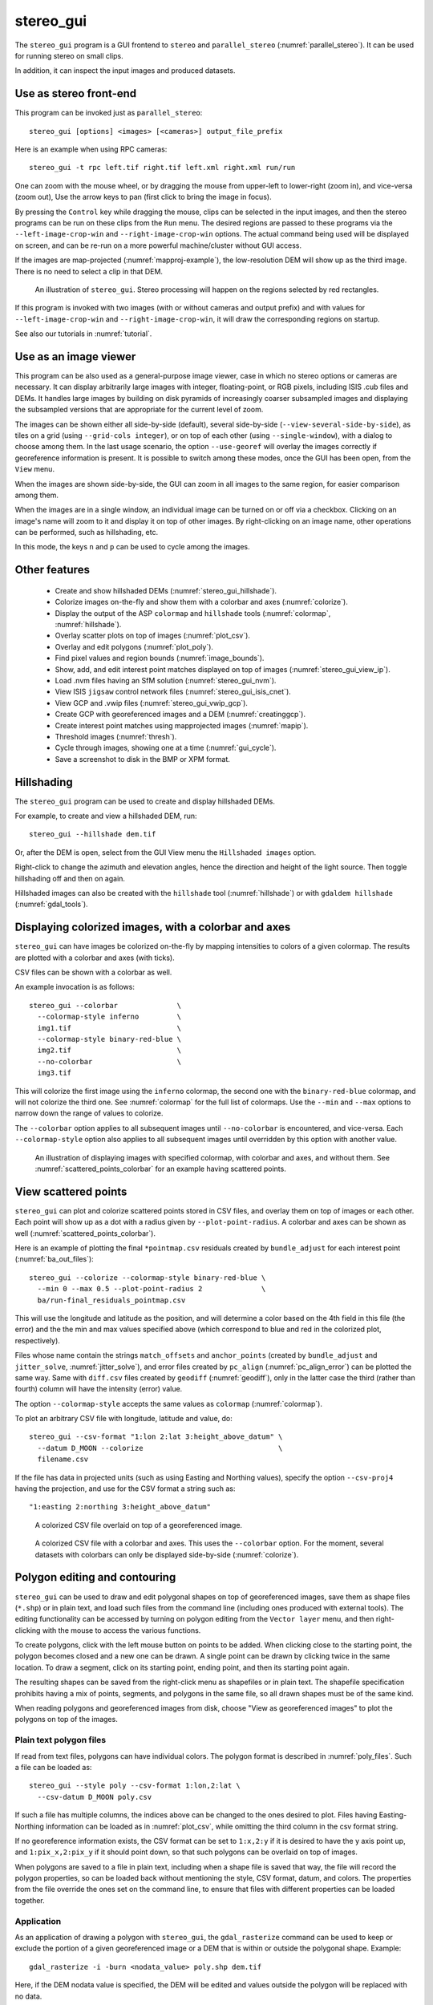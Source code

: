 .. _stereo_gui:

stereo_gui
----------

The ``stereo_gui`` program is a GUI frontend to ``stereo`` and
``parallel_stereo`` (:numref:`parallel_stereo`). It can be used
for running stereo on small clips.

In addition, it can inspect the input images and produced datasets.

Use as stereo front-end
~~~~~~~~~~~~~~~~~~~~~~~

This program can be invoked just as ``parallel_stereo``::

    stereo_gui [options] <images> [<cameras>] output_file_prefix

Here is an example when using RPC cameras::
 
    stereo_gui -t rpc left.tif right.tif left.xml right.xml run/run

One can zoom with the mouse wheel, or by dragging the mouse from
upper-left to lower-right (zoom in), and vice-versa (zoom out), Use
the arrow keys to pan (first click to bring the image in focus).

By pressing the ``Control`` key while dragging the mouse, clips can be
selected in the input images, and then the stereo programs can be run
on these clips from the ``Run`` menu. The desired regions are passed
to these programs via the ``--left-image-crop-win`` and
``--right-image-crop-win`` options. The actual command being used will
be displayed on screen, and can be re-run on a more powerful
machine/cluster without GUI access.

If the images are map-projected (:numref:`mapproj-example`), the low-resolution
DEM will show up as the third image. There is no need to select a clip in that
DEM.

.. figure:: ../images/stereo_gui.jpg
   :name: asp_gui_fig
   :alt: stereo_gui

   An illustration of ``stereo_gui``. Stereo processing will happen on
   the regions selected by red rectangles.

If this program is invoked with two images (with or without cameras
and output prefix) and with values for ``--left-image-crop-win`` and
``--right-image-crop-win``, it will draw the corresponding regions on
startup.

See also our tutorials in :numref:`tutorial`.

Use as an image viewer
~~~~~~~~~~~~~~~~~~~~~~

This program can be also used as a general-purpose image viewer, case in
which no stereo options or cameras are necessary. It can
display arbitrarily large images with integer, floating-point, or RGB
pixels, including ISIS .cub files and DEMs. It handles large images by
building on disk pyramids of increasingly coarser subsampled images and
displaying the subsampled versions that are appropriate for the current
level of zoom.

The images can be shown either all side-by-side (default), several
side-by-side (``--view-several-side-by-side``), as tiles on a grid
(using ``--grid-cols integer``), or on top of each other (using
``--single-window``), with a dialog to choose among them. In the last
usage scenario, the option ``--use-georef`` will overlay the images
correctly if georeference information is present. It is possible to
switch among these modes, once the GUI has been open, from the
``View`` menu.

When the images are shown side-by-side, the GUI can zoom in all images
to the same region, for easier comparison among them.

When the images are in a single window, an individual image can be
turned on or off via a checkbox. Clicking on an image's name will zoom
to it and display it on top of other images. By right-clicking on an
image name, other operations can be performed, such as hillshading,
etc.
        
In this mode, the keys ``n`` and ``p`` can be used to cycle among
the images.

Other features
~~~~~~~~~~~~~~

  - Create and show hillshaded DEMs (:numref:`stereo_gui_hillshade`).
   
  - Colorize images on-the-fly and show them with a
    colorbar and axes (:numref:`colorize`).

  - Display the output of the ASP ``colormap`` and ``hillshade`` tools
    (:numref:`colormap`, :numref:`hillshade`).

  - Overlay scatter plots on top of images (:numref:`plot_csv`).

  - Overlay and edit polygons (:numref:`plot_poly`).

  - Find pixel values and region bounds (:numref:`image_bounds`).

  - Show, add, and edit interest point matches displayed on top of images
    (:numref:`stereo_gui_view_ip`).

  - Load .nvm files having an SfM solution (:numref:`stereo_gui_nvm`).
   
  - View ISIS ``jigsaw`` control network files (:numref:`stereo_gui_isis_cnet`).

  - View GCP and .vwip files (:numref:`stereo_gui_vwip_gcp`).

  - Create GCP with georeferenced images and a DEM (:numref:`creatinggcp`).

  - Create interest point matches using mapprojected images (:numref:`mapip`).

  - Threshold images (:numref:`thresh`).
   
  - Cycle through images, showing one at a time (:numref:`gui_cycle`).

  - Save a screenshot to disk in the BMP or XPM format.

.. _stereo_gui_hillshade:

Hillshading
~~~~~~~~~~~

The ``stereo_gui`` program can be used to create and display hillshaded DEMs. 

For example, to create and view a hillshaded DEM, run::

    stereo_gui --hillshade dem.tif

Or, after the DEM is open, select from the GUI View menu the ``Hillshaded
images`` option. 

Right-click to change the azimuth and elevation angles, hence the direction and
height of the light source. Then toggle hillshading off and then on again.

Hillshaded images can also be created with the ``hillshade`` tool
(:numref:`hillshade`) or with ``gdaldem hillshade`` (:numref:`gdal_tools`).

.. _colorize:

Displaying colorized images, with a colorbar and axes
~~~~~~~~~~~~~~~~~~~~~~~~~~~~~~~~~~~~~~~~~~~~~~~~~~~~~

``stereo_gui`` can have images be colorized on-the-fly by mapping intensities to
colors of a given colormap. The results are plotted with a colorbar and axes
(with ticks). 

CSV files can be shown with a colorbar as well.

An example invocation is as follows::

    stereo_gui --colorbar              \
      --colormap-style inferno         \
      img1.tif                         \
      --colormap-style binary-red-blue \
      img2.tif                         \
      --no-colorbar                    \
      img3.tif

This will colorize the first image using the ``inferno`` colormap, the
second one with the ``binary-red-blue`` colormap, and will not
colorize the third one. See :numref:`colormap` for the full list of
colormaps. Use the ``--min`` and ``--max`` options to narrow down
the range of values to colorize.

The ``--colorbar`` option applies to all subsequent images until
``--no-colorbar`` is encountered, and vice-versa. Each 
``--colormap-style`` option also applies to all subsequent images until
overridden by this option with another value.

.. figure:: ../images/colorbar_axes.png
   :name: colorbar_axes_fig
   :alt: colorbar_axes_fig.

   An illustration of displaying images with specified colormap, with colorbar
   and axes, and without them. See :numref:`scattered_points_colorbar` for
   an example having scattered points.

.. _plot_csv:

View scattered points
~~~~~~~~~~~~~~~~~~~~~

``stereo_gui`` can plot and colorize scattered points stored in CSV files, and
overlay them on top of images or each other. Each point will show up as a dot
with a radius given by ``--plot-point-radius``. A colorbar and axes can be shown
as well (:numref:`scattered_points_colorbar`).

Here is an example of plotting the final ``*pointmap.csv``
residuals created by ``bundle_adjust`` for each interest point
(:numref:`ba_out_files`)::

    stereo_gui --colorize --colormap-style binary-red-blue \
      --min 0 --max 0.5 --plot-point-radius 2              \
      ba/run-final_residuals_pointmap.csv

This will use the longitude and latitude as the position, and will
determine a color based on the 4th field in this file (the error) and
the the min and max values specified above (which correspond to blue
and red in the colorized plot, respectively). 

Files whose name contain the strings ``match_offsets`` and ``anchor_points``
(created by ``bundle_adjust`` and ``jitter_solve``, :numref:`jitter_solve`), and
error files created by ``pc_align`` (:numref:`pc_align_error`) can be plotted
the same way. Same with ``diff.csv`` files created by ``geodiff``
(:numref:`geodiff`), only in the latter case the third (rather than fourth)
column will have the intensity (error) value.

The option ``--colormap-style`` accepts the same values as
``colormap`` (:numref:`colormap`).

To plot an arbitrary CSV file with longitude, latitude and value, do::

    stereo_gui --csv-format "1:lon 2:lat 3:height_above_datum" \
      --datum D_MOON --colorize                                \
      filename.csv

If the file has data in projected units (such as using Easting and
Northing values), specify the option ``--csv-proj4`` having the
projection, and use for the CSV format a string such as::

  "1:easting 2:northing 3:height_above_datum"

.. figure:: ../images/scattered_points.png
   :name: scattered_points
   :alt:  scattered_points

   A colorized CSV file overlaid on top of a georeferenced image.

.. figure:: ../images/scattered_points_colorbar.png
   :name: scattered_points_colorbar
   :alt:  scattered_points_colorbar

   A colorized CSV file with a colorbar and axes. This uses the  ``--colorbar``
   option. For the moment, several datasets with colorbars can only be displayed
   side-by-side (:numref:`colorize`).

.. _plot_poly:

Polygon editing and contouring
~~~~~~~~~~~~~~~~~~~~~~~~~~~~~~

``stereo_gui`` can be used to draw and edit polygonal shapes on top of
georeferenced images, save them as shape files (``*.shp``) or in plain
text, and load such files from the command line (including ones
produced with external tools). The editing functionality can be
accessed by turning on polygon editing from the ``Vector layer`` menu,
and then right-clicking with the mouse to access the various
functions.

To create polygons, click with the left mouse button on points to be
added. When clicking close to the starting point, the polygon becomes
closed and a new one can be drawn. A single point can be drawn by
clicking twice in the same location. To draw a segment, click on its
starting point, ending point, and then its starting point again.

The resulting shapes can be saved from the right-click menu as shapefiles or in
plain text. The shapefile specification prohibits having a mix of points,
segments, and polygons in the same file, so all drawn shapes must be of the same
kind.

When reading polygons and georeferenced images from disk, choose "View
as georeferenced images" to plot the polygons on top of the images.

Plain text polygon files
^^^^^^^^^^^^^^^^^^^^^^^^

If read from text files, polygons can have individual colors. The 
polygon format is described in :numref:`poly_files`. Such a file
can be loaded as::

  stereo_gui --style poly --csv-format 1:lon,2:lat \
    --csv-datum D_MOON poly.csv

If such a file has multiple columns, the indices above can be changed
to the ones desired to plot. Files having Easting-Northing information
can be loaded as in :numref:`plot_csv`, while omitting the third
column in the csv format string.

If no georeference information exists, the CSV format can be 
set to ``1:x,2:y`` if it is desired to have the y axis point up, and 
``1:pix_x,2:pix_y`` if it should point down, so that such polygons
can be overlaid on top of images.

When polygons are saved to a file in plain text, including when a shape file is
saved that way, the file will record the polygon properties, so can be loaded
back without mentioning the style, CSV format, datum, and colors.
The properties from the file override the ones set on the command line,
to ensure that files with different properties can be loaded together.

.. _gdal_rasterize_example:

Application
^^^^^^^^^^^

As an application of drawing a polygon with ``stereo_gui``, the
``gdal_rasterize`` command can be used to keep or exclude the portion of a given
georeferenced image or a DEM that is within or outside the polygonal shape.
Example::

  gdal_rasterize -i -burn <nodata_value> poly.shp dem.tif

Here, if the DEM nodata value is specified, the DEM will be edited and
values outside the polygon will be replaced with no data.

This tool can be used to find the polygonal contour at a given image
threshold (which can be either set or computed from the ``Threshold``
menu). This option is accessible from the ``Vector layer`` menu as well,
with or without the polygon editing mode being on.

.. _image_bounds:

Finding pixel values and region bounds
~~~~~~~~~~~~~~~~~~~~~~~~~~~~~~~~~~~~~~

When clicking on a pixel of an image opened in ``stereo_gui``, the
pixel indices and image value at that pixel will be printed on screen.

When selecting a region by pressing the ``Control`` key while dragging
the mouse, the region pixel bounds (``src win``) will be displayed on
screen. If the image is geo-referenced, the extent of the region in
projected coordinates (``proj win``) and in the longitude-latitude
domain (``lonlat win``) will be shown as well.

The pixel bounds can be used to crop the image with ``gdal_translate
-srcwin`` (:numref:`gdal_tools`) and with the ISIS ``crop``
command. The extent in projected coordinates can be used to crop
with ``gdal_translate -projwin``, and is also accepted by
``gdalwarp``, ``point2dem``, ``dem_mosaic``, and ``mapproject``,
for use with operations on regions.

One can zoom to a desired proj win from the ``View`` menu. This is helpful
to reproduce a zoom level. If multiple images are present,
the proj win used is for the first one. This can be invoked at startup
via ``--zoom-proj-win``.

.. _stereo_gui_view_ip:

View interest point matches
~~~~~~~~~~~~~~~~~~~~~~~~~~~

``stereo_gui`` can be used to view interest point matches (``*.match``
files), such as generated by ``ipmatch`` (:numref:`ipmatch`),
``bundle_adjust`` (:numref:`bundle_adjust`), or
``parallel_stereo``. Several modes are supported.

View matches for an image pair
^^^^^^^^^^^^^^^^^^^^^^^^^^^^^^

The match file to load can be specified via ``--match-file``, or loaded
based on extension, if running::

    stereo_gui left.tif right.tif run/run-left__right.match

It may also be auto-detected if ``stereo_gui`` was invoked like ``parallel_stereo``,
with an output prefix::

   stereo_gui left.tif right.tif run/run

and then the match file is loaded from the *IP matches*
menu. (Auto-detection works only when the images are not
mapprojected, stereo was not run on image clips, and alignment method
is not ``epipolar`` or ``none``.)

See also editing of interest point matches in
:numref:`stereo_gui_edit_ip`.

.. _stereo_gui_pairwise_matches:

View pairwise matches for *N* images
^^^^^^^^^^^^^^^^^^^^^^^^^^^^^^^^^^^^

Given *N* images and interest point matches among any of them, such as
created by ``bundle_adjust``, the options ``--pairwise-matches`` and
``--pairwise-clean-matches`` (:numref:`gui_options`), also accessible
from the *IP matches* menu, can load the match file for a selected
image pair if the output prefix was specified. For that, run::

   stereo_gui --pairwise-matches image1.tif ... imageN.tif run/run

then select a couple of images to view using the checkboxes on the
left, and their match file will be displayed automatically. 

This mode is available also from the *View* menu.

See an illustration in :numref:`asp_gui_nvm`.

.. _stereo_gui_N_image_matches:

View all matches for *N* images
^^^^^^^^^^^^^^^^^^^^^^^^^^^^^^^

This mode allows viewing (and editing, see
:numref:`stereo_gui_edit_ip`), interest points for *N* images at once,
but some rigid and a bit awkward conventions are used, to be able to
display all those points at the same time.

For image i, the match file must contain the matches from image i-1 to
i, or from image 0 to i. You can provide these match files to
``stereo_gui`` by conforming to its naming convention
(``output-prefix-fname1__fname2.match``) or by selecting them from the
GUI when prompted. All match files must describe the same set of
interest points. The tool will check the positions of loaded points
and discard any that do not correspond to the already loaded points.

Run::

    stereo_gui image1.tif ... imageN.tif run/run

(the last string is the output prefix). Select viewing of interest
point matches. 

If one of the match files fails to load or does not contain
enough match points, the missing points will be added to an
arbitrary position and flagged as invalid. You must either validate
these points by manually moving them to the correct position or else
delete them.

.. _stereo_gui_nvm:

View NVM files
^^^^^^^^^^^^^^

This tool can also visualize pairwise interest point matches loaded
from a plain-text .nvm file created by a Structure-from-Motion tool, such as
``theia_sfm`` (:numref:`theia_sfm`) and ``rig_calibrator``
(:numref:`rig_calibrator`).

This file normally has all features shifted relative to the camera optical
center. Then an associated ``_offsets.txt`` file must exist having the optical
center per image. The above-mentioned programs write such an offset file. This
file is auto-loaded along with the .nvm file.

An .nvm file having features that are not shifted can be loaded as
well. Such files are created by ``rig_calibrator`` with the
``--save_nvm_no_shift`` option (:numref:`rig_calibrator`). 
In this case, call ``stereo_gui`` with the additional option
``--nvm-no-shift``.

Example::

    stereo_gui --nvm-no-shift --nvm nvm_no_shift.nvm

(The ``--nvm`` option can also be omitted, and only the file itself
can be specified.)

In this mode, the lowest-resolution subimage size is larger than
usual, to avoid creating small files.  See
``--lowest-resolution-subimage-num-pixels``.

.. figure:: ../images/stereo_gui_nvm.png
   :name: asp_gui_nvm
   :alt: stereo_gui_nvm.

   An illustration of ``stereo_gui`` displaying an .nvm file. 
   Pairs of images can be chosen on the left, and matches will be shown.
   The images were created with the MSL Curiosity rover (:numref:`rig_msl`).

.. _stereo_gui_isis_cnet:

View ISIS control network files
^^^^^^^^^^^^^^^^^^^^^^^^^^^^^^^

The ISIS jigsaw (:numref:`jigsaw`) binary control network format can be
visualized as::

  stereo_gui <image files> --isis-cnet <cnet file>

This file is expected to end with ``.net``. The images must be the same as in the
control network, and in the same order, or else the results will be incorrect.
This file format does not keep track of the image names.

ASP's ``bundle_adjust`` can also create and update such files
(:numref:`control_network`). Then, non-ISIS images can be used as well, and this
tool can load the resulting control network. 

.. _stereo_gui_vwip_gcp:

View GCP and .vwip files
~~~~~~~~~~~~~~~~~~~~~~~~

This tool can show the interest points from a GCP file (but cannot edit
them with this interface, creating such points is described later in
:numref:`creatinggcp`). Example::

    stereo_gui image1.tif ... imageN.tif --gcp-file mygcp.gcp

This works even for a single image. If ``--gcp-file`` is not specified
but the GCP file is provided, this file will still be loaded.

The ``stereo_gui`` program can also display ``.vwip`` files. Those are
interest points created by ``ipfind``, ``bundle_adjust``, or
``parallel_stereo``, before they are matched across images. One should
specify as many such files as images when launching this program.

.. _stereo_gui_edit_ip:

Edit interest point matches
~~~~~~~~~~~~~~~~~~~~~~~~~~~

``stereo_gui`` can be used to manually create and delete interest
point matches (useful in situations when automatic interest point
matching is unreliable due to large changes in illumination). This
works for *N* images.

Example::

    stereo_gui image1.tif ... imageN.tif run/run

(the last string is the output prefix).

Select from the top menu::

    IP matches -> View IP matches

If some matches exist already, they will be loaded, per
:numref:`stereo_gui_N_image_matches`. Do not use
``--pairwise-matches`` and ``--pairwise-clean-matches`` here.

Interest point matches can be created or deleted with the right-mouse
click. This works whether a pre-existing match file was loaded, or
starting from scratch.

To move interest points, right-click on an image and check "Move match
point". While this is checked, one can move interest points by clicking
and dragging them within the image extent.  Uncheck "Move match point" to
stop moving interest points.

The edited interest point matches can be saved from the menu.

If handling *N* images at once becomes too complicated, it is suggested
to edit the matches one pair at a time.

.. _creatinggcp:

Creating GCP with with orthoimage and DEM
~~~~~~~~~~~~~~~~~~~~~~~~~~~~~~~~~~~~~~~~~

There exist situations when one has one or more images for which the camera
files are either inaccurate or, for Pinhole camera models, just the intrinsics
may be known. 

Given a DEM of the area of interest, and optionally an orthoimage (mapprojected
image, georeferenced image), these an be used to create GCP files
(:numref:`bagcp`). GCP can be provided to ``bundle_adjust`` to either improve
the registration of these cameras to the ground or create new Pinhole cameras from
scratch (the latter is shown in :numref:`camera_solve_gcp`).

A DEM can be obtained using the instructions in :numref:`initial_terrain`.
Use, if applicable, ``dem_geoid`` to convert the DEM to be relative
to an ellipsoid.

Open the desired images, the orthoimage, the DEM, and the GCP file to
be created in the GUI, as follows::

    stereo_gui img1.tif img2.tif img3.tif ortho.tif \
      --dem-file dem.tif --gcp-file output.gcp      \
      run/run

The orthoimage must be after the images for which GCP will be
created. If no orthoimage exists, one can use the given DEM
instead (and it can be hillshaded after loading to easier identify
features).

The ground locations are found from the orthoimage and their elevations from the
DEM. The interest points in the orthoimage are not saved to the GCP file.

A feature is identified and manually added as a matching interest point (match
point) in all open images, from left to right. For that, use the right
right-click menu, and select ``Add match point``. This process is repeated a few
times. If the match point is not added in all images before starting with a new
one, that will result in an error.  The match points can be moved around by
right-clicking to turn on this mode, and then dragging them with the mouse.

When done creating interest points, use the ``IP matches -> Write GCP file``
menu item to save the GCP file. The matches can be saved from the same menu, and
can be loaded, viewed, and edited later by repeating the above command and then
selecting viewing the interest point matches from the menu. Editing cannot be
done for GCP.

If above the reference DEM and GCP file were not set, the GUI
will prompt for their names.

GCP can be visualized in ``stereo_gui`` (:numref:`stereo_gui_vwip_gcp`).

If the input images and the orthoimage are very similar visually, one can 
try to automatically detect and load interest point matches as follows::

    ipfind img.tif ortho.tif
    ipmatch img.tif ortho.tif
    stereo_gui img.tif ortho.tif --match-file img__ortho.match \
      --dem-file dem.tif --gcp-file output.gcp
    
Then, the interest points can be inspected and edited as needed, and the GCP
file can be saved as above. See the documentation of ``ipfind``
(:numref:`ipfind`) and ``ipmatch`` (:numref:`ipmatch`), for how to increase the
number of matches, etc.

Lastly, a non-GUI automatic approach exists as well (:numref:`gcp_gen`).

See earlier in this section for how GCP can be used.

.. _mapip:

Creating interest point matches using mapprojected images
~~~~~~~~~~~~~~~~~~~~~~~~~~~~~~~~~~~~~~~~~~~~~~~~~~~~~~~~~

To make it easier to create interest point matches in situations when
the images are very different or taken from very diverse perspectives,
they can be first mapprojected onto a DEM, as then the images look a lot
more similar. Then interest points are created among the mapprojected
images, when this process is more likely to succeed, and then 
transferred to the original images.

Here is an example. Given three images ``A.tif``, ``B.tif``, and ``C.tif``,
cameras ``A.tsai``, ``B.tsai``, and ``C.tsai``, and a DEM named ``dem.tif``,
mapproject the images onto this DEM (:numref:`mapproject`), obtaining the images
``A.map.tif``, ``B.map.tif``, and ``C.map.tif``.

::

    for f in A B C; do
        mapproject --tr 1.0 dem.tif $f.tif $f.tsai $f.map.tif
    done

The same resolution (option ``--tr``) should be used for all images, which should
be a compromise between the ground sample distance values for these images.
See :numref:`mapproj-example` how how to find a DEM for mapprojection and other
details.

Then bundle adjustment is invoked as follows::

    bundle_adjust A.tif B.tif C.tif A.tsai B.tsai C.tsai          \
      --mapprojected-data 'A.map.tif B.map.tif C.map.tif dem.tif' \
      --min-matches 0 -o run/run 

This will not recreate any existing match files either for
mapprojected images or for unprojected ones. If that is
desired, existing match files need to be deleted first.

Each mapprojected image stores in its metadata the name of the original
image, the camera model, the bundle-adjust prefix, if any, and the DEM it
was mapprojected onto. Hence, the above command will succeed even if invoked
with different cameras than the ones used for mapprojection, as long as the 
original cameras are still present and did not change. 

If the mapprojected images are still too different for interest point
matching among them to succeed, one can try to bring in more images that
are intermediate in appearance or illumination between the existing
ones, so bridging the gap. 

Alternatively, interest point matching can be done *manually* in the GUI as
follows::

     stereo_gui A.map.tif B.map.tif C.map.tif run/run

Interest points can be picked by right-clicking on the same feature in
each image, from left to right, then repeating this process for a
different feature, etc. They can be saved to disk from the menu, and
the above bundle adjustment command can be invoked (while not
forgetting to delete first the match files among unprojected images
so that ``bundle_adjust`` can recreate them based on the projected images).

One can then run::

     stereo_gui A.tif B.tif C.tif run/run

and turn on viewing of interest point matches to check if the interest point
matches, that were created using mapprojected images, were correctly transferred
to the original images.

See :numref:`sfs3` for an illustration of this process.

.. figure:: ../images/sfs3.jpg
   :name: sfs3
   :alt: interest points picked manually

   An illustration of how interest points are picked manually for the
   purpose of bundle adjustment. This is normally not necessary
   if there exist images with intermediate illumination.

.. _thresh:

Image threshold
~~~~~~~~~~~~~~~

``stereo_gui`` can be used to compute an image threshold for each of a
given set of images based on sampling pixels (useful for
shape-from-shading, see :numref:`sfs_usage`). This can be done by turning on
from the menu the ``Threshold detection`` mode, and then
clicking on pixels in the image. The largest of the chosen pixel
values will be set to the threshold for each image and printed
to the screen.  

From the same menu it is possible to see or change the current threshold.

To highlight in the images the pixels at or below the image threshold,
select from the menu the ``View thresholded images`` option. Those
pixels will show up in red.

Related to this, if the viewer is invoked with ``--nodata-value
<double>``, it will display pixels with values less than or equal to
this as transparent, and will set the image threshold to that no-data
value.

.. _gui_cycle:

Cycle through images
~~~~~~~~~~~~~~~~~~~~

To load only one image at a time, for speed, specify all images on the command
line, together with the ``--preview`` option. Then, can cycle through them with
the 'n' and 'p' keys.

In this mode, the lowest-resolution subimage size is larger than usual to avoid
creating small images when building an image pyramid. See
``--lowest-resolution-subimage-num-pixels``.

.. _gui_options:

Command line options for ``stereo_gui``
~~~~~~~~~~~~~~~~~~~~~~~~~~~~~~~~~~~~~~~

Listed below are the options specific to ``stereo_gui``. It will
accept all other ``parallel_stereo`` options as well.

--grid-cols <integer (default: 1)>
    Display images as tiles on a grid with this many columns.

--window-size <integer integer (default: 1200 800)>
    The width and height of the GUI window in pixels.

-w, --single-window
    Show all images in the same window (with a dialog to choose
    among them) rather than next to each other.

--preview
    Load and display the images one at a time, for speed. The 'n' and
    'p' keys can be used to cycle through them.

--view-several-side-by-side
    View several images side-by-side, with a dialog to choose which
    images to show (also accessible from the View menu).

--use-georef
    Plot the images in the projected coordinate system given by
    the image georeferences. This is currently the default, and 
    can be turned off with ``--no-georef`` or from the View menu.

--nodata-value <double (default: NaN)>
    Pixels with values less than or equal to this number are treated
    as no-data and displayed as transparent. This overrides the
    no-data values from input images.

--hillshade
    Interpret the input images as DEMs and hillshade them.

--hillshade-azimuth
    The azimuth value when showing hillshaded images.

--hillshade-elevation
    The elevation value when showing hillshaded images.

--view-matches
    Locate and display the interest point matches for a stereo pair.
    See also ``--view-pairwise-matches``,
    ``--view-pairwise-clean-matches``.

--match-file
    Display this match file instead of looking one up based on
    existing conventions (implies ``--view-matches``).

--pairwise-matches
    Show images side-by-side. If just two of them are selected,
    load their corresponding match file, determined by the
    output prefix. Also accessible from the menu.

--pairwise-clean-matches
    Same as ``--pairwise-matches``, but use ``*-clean.match`` files.

--nvm <string (default="")>
    Load this .nvm file having interest point matches. See also
    ``--nvm-no-shift``. The ``rig_calibrator`` program
    (:numref:`rig_calibrator`) can create such files. This option implies
    ``--pairwise-matches``.

--nvm-no-shift
    Assume that the image features in the input nvm file were saved without
    being shifted to be relative to the optical center of the camera.
    
--isis-cnet <string (default="")>
    Load a control network having interest point matches from this binary file
    in the ISIS jigsaw format. See also ``--nvm``.
        
--gcp-file
    Display the GCP pixel coordinates for this GCP file (implies
    ``--view-matches``).  Also save here GCP if created from the
    GUI.

--dem-file
    Use this DEM when creating GCP from images.

--hide-all
    Start with all images turned off (if all images are in the same
    window, useful with a large number of images).

--zoom-proj-win <double double double double>
    Zoom to this proj win on startup (:numref:`image_bounds`). It is
    assumed that the images are georeferenced. Also accessible from
    the *View* menu.

--colorize
    Colorize input CSV files (must set ``--min`` and ``--max``).

--colorbar
    Colorize all images and/or csv files after this option until the
    ``--no-colorbar`` option is encountered. Show these images with a colorbar
    and axes (:numref:`colorize`).

--no-colorbar
    Do not colorize any images after this option, until the option 
    ``--colorbar`` is encountered. 

--colormap-style <string (default="binary-red-blue")>
    Specify the colormap style. See :numref:`colormap` for options.
    Each style applies to all images after this option, until
    overridden by another instance of this option with a different
    value.

--min <double (default = NaN)>
    Value corresponding to 'coldest' color in the color map, when
    using the ``--colorize`` option and plotting csv data.
    Also used to manually set the minimum value in grayscale
    images. If not set, use the dataset minimum for
    color images, and estimate the minimum for grayscale images.

--max <double (default = NaN)>
    Value corresponding to the 'hottest' color in the color map, when
    using the ``--colorize`` option and plotting csv data.
    Also used to manually set the maximum value in grayscale
    images. If not set, use the dataset maximum for color images, and
    estimate the maximum for grayscale images.

--plot-point-radius <integer (default = 2)>
    When plotting points from CSV files, let each point be drawn as a
    filled ball with this radius, in pixels.

--csv-format <string>
    Specify the format of input CSV files as a list of entries
    column_index:column_type (indices start from 1).  Examples:
    ``1:x 2:y 3:z`` (a Cartesian coordinate system with origin at
    planet center is assumed, with the units being in meters),
    ``5:lon 6:lat 7:radius_m`` (longitude and latitude are in degrees,
    the radius is measured in meters from planet center),
    ``3:lat 2:lon 1:height_above_datum``,
    ``1:easting 2:northing 3:height_above_datum``
    (need to set ``--csv-proj4``; the height above datum is in
    meters). Can also use radius_km for column_type, when it is
    again measured from planet center.

--csv-datum <string (default="")>
    The datum to use to to use when plotting a CSV file. Options:
    D_MOON (1,737,400 meters), D_MARS (3,396,190 meters), MOLA
    (3,396,000 meters), NAD83, WGS72, and NAD27. Also accepted: Earth
    (=WGS_1984), Mars (=D_MARS), Moon (=D_MOON).

--csv-proj4 <string (default="")>
    The PROJ.4 string to use when plotting a CSV
    file. If not specified, try to use the ``--datum`` option. 

--lowest-resolution-subimage-num-pixels <integer (default: -1)>
    When building a pyramid of lower-resolution versions of an image,
    the coarsest image will have no more than this many pixels. If not
    set, it will internally default to 1000 x 1000. This is
    increased to 10000 x 10000 when loading .nvm files or with the
    ``--preview`` option to avoid creating many small files.

--font-size <integer (default = 9)>
    Set the font size.

--no-georef
    Do not use the georeference information when displaying the data,
    even when it exists. Also controllable from the View menu.

--delete-temporary-files-on-exit
    Delete any subsampled and other files created by the GUI when
    exiting.

--create-image-pyramids-only
    Without starting the GUI, build multi-resolution pyramids for
    the inputs, to be able to load them fast later. If used with
    ``--hillshade``, also build the hillshaded images and their
    multi-resolution pyramids.

--threads <integer (default: 0)>
    Select the number of threads to use for each process. If 0, use
    the value in ~/.vwrc.
 
--cache-size-mb <integer (default = 1024)>
    Set the system cache size, in MB.

--tile-size <integer (default: 256 256)>
    Image tile size used for multi-threaded processing.

--no-bigtiff
    Tell GDAL to not create BigTIFF files.

--tif-compress <string (default = "LZW")>
    TIFF compression method. Options: None, LZW, Deflate, Packbits.

-v, --version
    Display the version of software.

-h, --help
    Display this help message.
